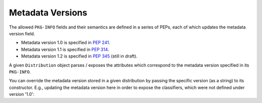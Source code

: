 Metadata Versions
=================

The allowed ``PKG-INFO`` fields and their semantics are defined in a series
of PEPs, each of which updates the metadata version field.

- Metadata version 1.0 is specified in `PEP 241`_.
- Metadata version 1.1 is specified in `PEP 314`_.
- Metadata version 1.2 is specified in `PEP 345`_ (still in draft).

A given ``Distribution`` object parses / exposes the attributes which
correspond to the metadata version specified in its ``PKG-INFO``.

You can override the metadata version stored in a given distribution by
passing the specific version (as a string) to its constructor. E.g.,
updating the metadata version here in order to expose the classifiers,
which were not defined under version '1.0':

.. doctest::

  >>> from pkginfo import SDist
  >>> mypackage = SDist('docs/examples/mypackage-0.1.tar.gz',
  ...                   metadata_version='1.1')
  >>> print list(mypackage.classifiers)
  ['Development Status :: 4 - Beta', 'Environment :: Console (Text Based)']

.. _`PEP 241`: http://svn.python.org/projects/peps/trunk/pep-0241.txt
.. _`PEP 314`: http://svn.python.org/projects/peps/trunk/pep-0314.txt
.. _`PEP 345`: http://svn.python.org/projects/peps/trunk/pep-0345.txt
